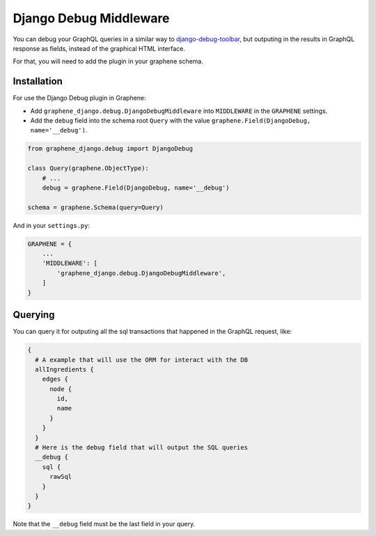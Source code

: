 Django Debug Middleware
=======================

You can debug your GraphQL queries in a similar way to
`django-debug-toolbar <https://django-debug-toolbar.readthedocs.org/>`__,
but outputing in the results in GraphQL response as fields, instead of
the graphical HTML interface.

For that, you will need to add the plugin in your graphene schema.

Installation
------------

For use the Django Debug plugin in Graphene:

* Add ``graphene_django.debug.DjangoDebugMiddleware`` into ``MIDDLEWARE`` in the ``GRAPHENE`` settings.

* Add the ``debug`` field into the schema root ``Query`` with the value ``graphene.Field(DjangoDebug, name='__debug')``.


.. code:: python

    from graphene_django.debug import DjangoDebug

    class Query(graphene.ObjectType):
        # ...
        debug = graphene.Field(DjangoDebug, name='__debug')

    schema = graphene.Schema(query=Query)


And in your ``settings.py``:

.. code:: python

    GRAPHENE = {
        ...
        'MIDDLEWARE': [
            'graphene_django.debug.DjangoDebugMiddleware',
        ]
    }

Querying
--------

You can query it for outputing all the sql transactions that happened in
the GraphQL request, like:

.. code::

    {
      # A example that will use the ORM for interact with the DB
      allIngredients {
        edges {
          node {
            id,
            name
          }
        }
      }
      # Here is the debug field that will output the SQL queries
      __debug {
        sql {
          rawSql
        }
      }
    }

Note that the ``__debug`` field must be the last field in your query.
